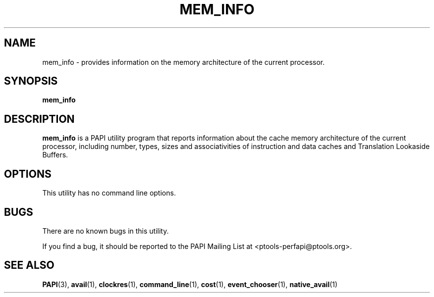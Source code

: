.\" $Id$
.TH MEM_INFO 1 "March, 2005"
.SH NAME
mem_info \- provides information on the memory architecture of the current processor.

.SH SYNOPSIS

\fBmem_info\fP


.SH DESCRIPTION
\fBmem_info\fP is a PAPI utility program that reports information about the cache memory architecture of the current processor, including number, types, sizes and associativities of instruction and data caches and Translation Lookaside Buffers.  


.SH OPTIONS

This utility has no command line options.


.SH BUGS 
There are no known bugs in this utility. 
.LP
If you find a bug, it should be reported to the PAPI Mailing List at <ptools-perfapi@ptools.org>. 

.SH SEE ALSO
.BR PAPI "(3), " avail "(1), " clockres "(1), " command_line "(1), " cost "(1), " event_chooser "(1), " native_avail "(1)"

